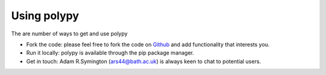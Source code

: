 Using polypy
============

The are number of ways to get and use polypy

- Fork the code: please feel free to fork the code on `Github <https://github.com/symmy596/PolyPy>`_
  and add functionality that interests you.
- Run it locally: polypy is available through the pip package manager.
- Get in touch: Adam R.Symington (ars44@bath.ac.uk) is always keen to chat to potential users.
